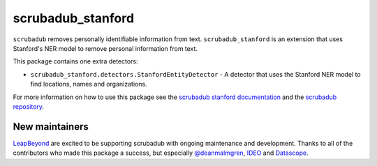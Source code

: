 
.. NOTES FOR CREATING A RELEASE:
..
..   * bump the version number in scrubadub_stanford/__init__.py
..   * update docs/changelog.rst
..   * git push
..   * create a release https://github.com/LeapBeyond/scrubadub_stanford/releases
..      * This should trigger a github action to upload to pypi
..      * ReadTheDocs.io should see any changes and also rebuild the docs


******************
scrubadub_stanford
******************

``scrubadub`` removes personally identifiable information from text.
``scrubadub_stanford`` is an extension that uses Stanford's NER model to remove personal information from text.

This package contains one extra detectors:

* ``scrubadub_stanford.detectors.StanfordEntityDetector`` - A detector that uses the Stanford NER model to find locations, names and organizations.

For more information on how to use this package see the
`scrubadub stanford documentation <https://scrubadub.readthedocs.io/en/develop/names.html#stanford>`_
and the `scrubadub repository <https://github.com/LeapBeyond/scrubadub>`_.


.. image:: https://img.shields.io/github/workflow/status/LeapBeyond/scrubadub_stanford/Python%20package/master
   :target: https://github.com/LeapBeyond/scrubadub_stanford/actions?query=workflow%3A%22Python+package%22+branch%3Amaster
   :alt:  Build Status
.. image:: https://img.shields.io/pypi/v/scrubadub_stanford.svg
   :target: https://pypi.org/project/scrubadub_stanford/
   :alt:  Version
.. image:: https://img.shields.io/pypi/dm/scrubadub_stanford.svg
   :target: https://pypi.org/project/scrubadub_stanford/
   :alt:  Downloads
.. image:: https://coveralls.io/repos/github/LeapBeyond/scrubadub_stanford/badge.svg?branch=master
   :target: https://coveralls.io/r/LeapBeyond/scrubadub_stanford
   :alt:  Test Coverage
.. image:: https://readthedocs.org/projects/scrubadub/badge/?version=latest
   :target: https://readthedocs.org/projects/scrubadub/?badge=latest
   :alt:  Documentation Status


New maintainers
---------------

`LeapBeyond <http://leapbeyond.ai/>`_ are excited to be supporting scrubadub with ongoing maintenance and development.
Thanks to all of the contributors who made this package a success, but especially `@deanmalmgren <https://github.com/deanmalmgren>`_, `IDEO <https://www.ideo.com/>`_ and `Datascope <https://datascopeanalytics.com/>`_.
